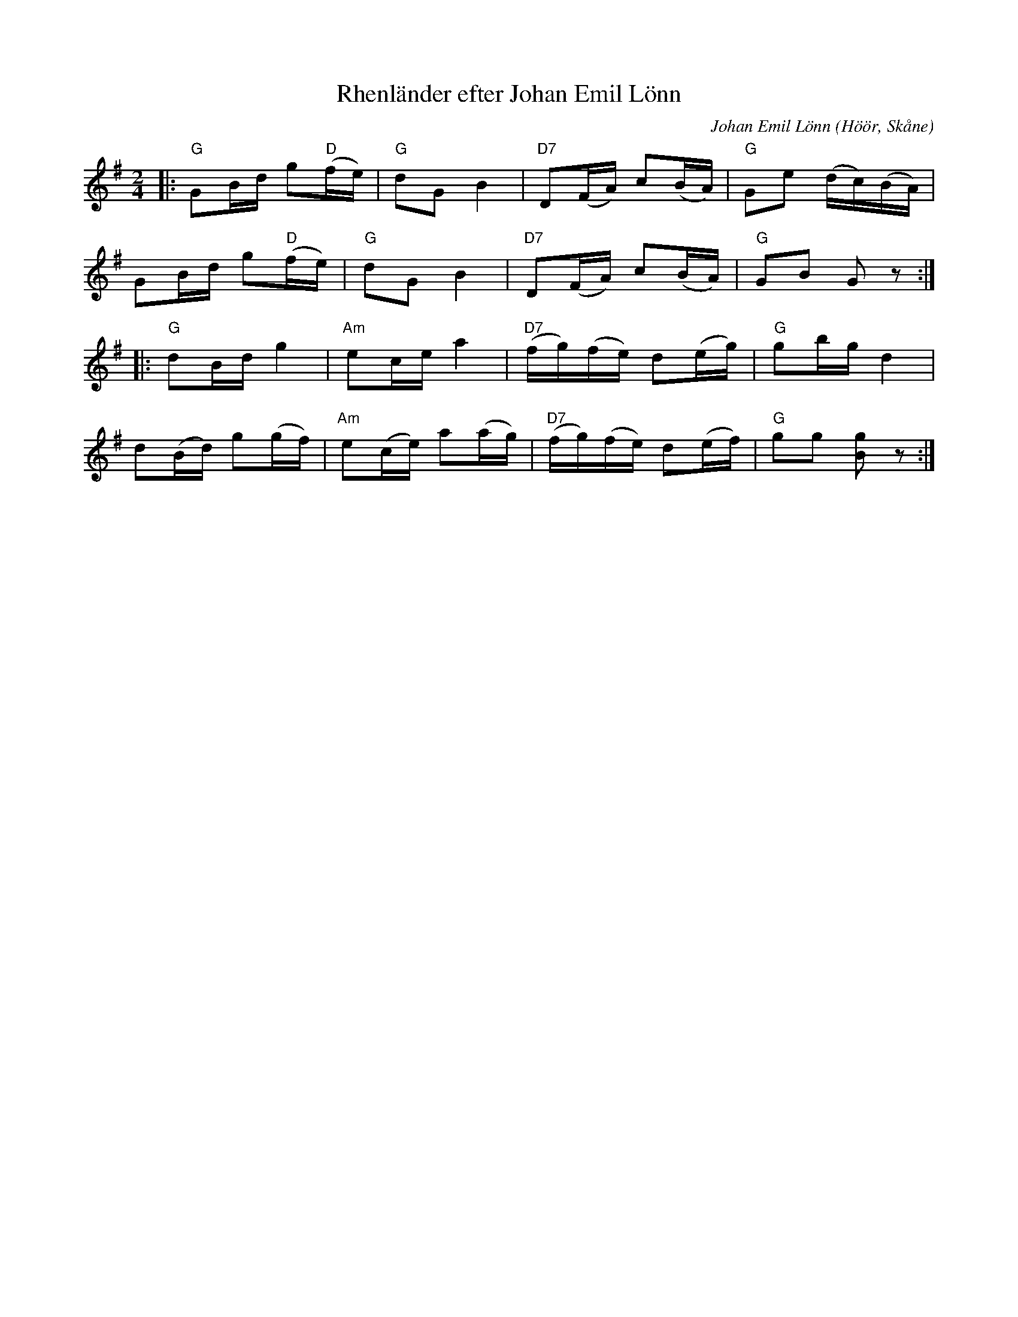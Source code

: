 %%abc-charset utf-8

X:1
C:Johan Emil Lönn
T:Rhenländer efter Johan Emil Lönn
Z:Transkription gjord av Jonas Brunskog, 5/7 2008
R:Rhenländer
O:Höör, Skåne
M:2/4
L:1/16
K:G
|:"G" G2Bd g2"D"(fe)| "G"d2G2 B4|"D7"D2(FA) c2(BA)|"G"G2e2 (dc)(BA)|
G2Bd g2"D"(fe)| "G"d2G2 B4|"D7"D2(FA) c2(BA)|"G"G2B2 G2z2:|
|:"G"d2Bd g4|"Am"e2ce a4|"D7"(fg)(fe) d2(eg)|"G"g2bg d4|
d2(Bd) g2(gf)|"Am"e2(ce) a2(ag)|"D7"(fg)(fe) d2(ef)|"G"g2g2  [gB]2z2:|

